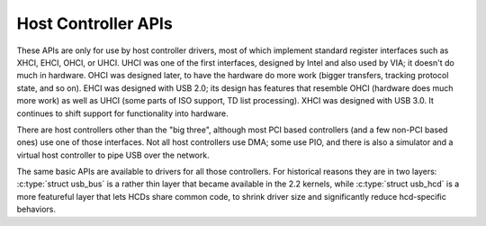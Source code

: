 .. -*- coding: utf-8; mode: rst -*-

.. _hcd:

********************
Host Controller APIs
********************

These APIs are only for use by host controller drivers, most of which
implement standard register interfaces such as XHCI, EHCI, OHCI, or
UHCI. UHCI was one of the first interfaces, designed by Intel and also
used by VIA; it doesn't do much in hardware. OHCI was designed later, to
have the hardware do more work (bigger transfers, tracking protocol
state, and so on). EHCI was designed with USB 2.0; its design has
features that resemble OHCI (hardware does much more work) as well as
UHCI (some parts of ISO support, TD list processing). XHCI was designed
with USB 3.0. It continues to shift support for functionality into
hardware.

There are host controllers other than the "big three", although most PCI
based controllers (and a few non-PCI based ones) use one of those
interfaces. Not all host controllers use DMA; some use PIO, and there is
also a simulator and a virtual host controller to pipe USB over the
network.

The same basic APIs are available to drivers for all those controllers.
For historical reasons they are in two layers:
:c:type:`struct usb_bus` is a rather thin layer that became available
in the 2.2 kernels, while :c:type:`struct usb_hcd` is a more
featureful layer that lets HCDs share common code, to shrink driver size
and significantly reduce hcd-specific behaviors.


.. kernel-doc:: drivers/usb/core/hcd.c
    :man-sect: 9
    :export:


.. kernel-doc:: drivers/usb/core/hcd-pci.c
    :man-sect: 9
    :export:


.. kernel-doc:: drivers/usb/core/buffer.c
    :man-sect: 9
    :internal:




.. ------------------------------------------------------------------------------
.. This file was automatically converted from DocBook-XML with the dbxml
.. library (https://github.com/return42/dbxml2rst). The origin XML comes
.. from the linux kernel:
..
..   http://git.kernel.org/cgit/linux/kernel/git/torvalds/linux.git
.. ------------------------------------------------------------------------------

